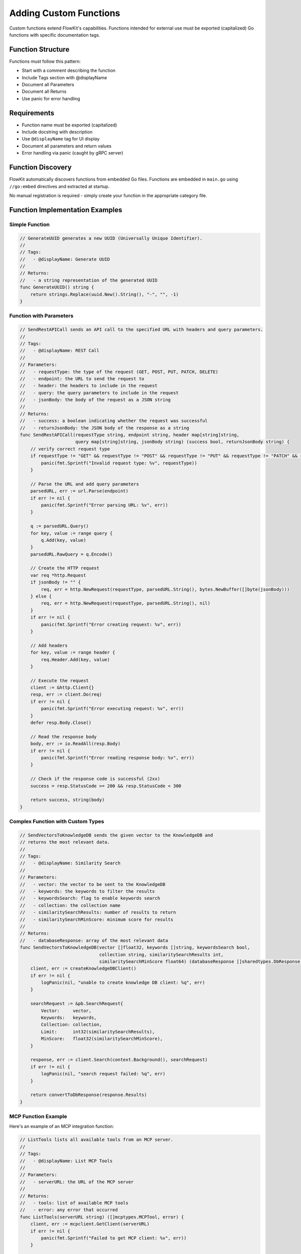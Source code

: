 .. _functions_dev:

Adding Custom Functions
=======================

Custom functions extend FlowKit's capabilities. Functions intended for external use must be exported (capitalized) Go functions with specific documentation tags.

Function Structure
------------------

Functions must follow this pattern:

- Start with a comment describing the function
- Include Tags section with @displayName
- Document all Parameters
- Document all Returns
- Use panic for error handling

Requirements
------------

- Function name must be exported (capitalized)
- Include docstring with description
- Use ``@displayName`` tag for UI display
- Document all parameters and return values
- Error handling via panic (caught by gRPC server)

Function Discovery
------------------

FlowKit automatically discovers functions from embedded Go files. Functions are embedded in ``main.go`` using ``//go:embed`` directives and extracted at startup.

No manual registration is required - simply create your function in the appropriate category file.

Function Implementation Examples
-----------------------------------

Simple Function
~~~~~~~~~~~~~~~

.. code-block:: go

   // GenerateUUID generates a new UUID (Universally Unique Identifier).
   //
   // Tags:
   //   - @displayName: Generate UUID
   //
   // Returns:
   //   - a string representation of the generated UUID
   func GenerateUUID() string {
       return strings.Replace(uuid.New().String(), "-", "", -1)
   }

Function with Parameters
~~~~~~~~~~~~~~~~~~~~~~~~

.. code-block:: go

   // SendRestAPICall sends an API call to the specified URL with headers and query parameters.
   //
   // Tags:
   //   - @displayName: REST Call
   //
   // Parameters:
   //   - requestType: the type of the request (GET, POST, PUT, PATCH, DELETE)
   //   - endpoint: the URL to send the request to
   //   - header: the headers to include in the request
   //   - query: the query parameters to include in the request
   //   - jsonBody: the body of the request as a JSON string
   //
   // Returns:
   //   - success: a boolean indicating whether the request was successful
   //   - returnJsonBody: the JSON body of the response as a string
   func SendRestAPICall(requestType string, endpoint string, header map[string]string, 
                        query map[string]string, jsonBody string) (success bool, returnJsonBody string) {
       // verify correct request type
       if requestType != "GET" && requestType != "POST" && requestType != "PUT" && requestType != "PATCH" && requestType != "DELETE" {
           panic(fmt.Sprintf("Invalid request type: %v", requestType))
       }

       // Parse the URL and add query parameters
       parsedURL, err := url.Parse(endpoint)
       if err != nil {
           panic(fmt.Sprintf("Error parsing URL: %v", err))
       }

       q := parsedURL.Query()
       for key, value := range query {
           q.Add(key, value)
       }
       parsedURL.RawQuery = q.Encode()

       // Create the HTTP request
       var req *http.Request
       if jsonBody != "" {
           req, err = http.NewRequest(requestType, parsedURL.String(), bytes.NewBuffer([]byte(jsonBody)))
       } else {
           req, err = http.NewRequest(requestType, parsedURL.String(), nil)
       }
       if err != nil {
           panic(fmt.Sprintf("Error creating request: %v", err))
       }

       // Add headers
       for key, value := range header {
           req.Header.Add(key, value)
       }

       // Execute the request
       client := &http.Client{}
       resp, err := client.Do(req)
       if err != nil {
           panic(fmt.Sprintf("Error executing request: %v", err))
       }
       defer resp.Body.Close()

       // Read the response body
       body, err := io.ReadAll(resp.Body)
       if err != nil {
           panic(fmt.Sprintf("Error reading response body: %v", err))
       }

       // Check if the response code is successful (2xx)
       success = resp.StatusCode >= 200 && resp.StatusCode < 300

       return success, string(body)
   }

Complex Function with Custom Types
~~~~~~~~~~~~~~~~~~~~~~~~~~~~~~~~~~

.. code-block:: go

   // SendVectorsToKnowledgeDB sends the given vector to the KnowledgeDB and
   // returns the most relevant data.
   //
   // Tags:
   //   - @displayName: Similarity Search
   //
   // Parameters:
   //   - vector: the vector to be sent to the KnowledgeDB
   //   - keywords: the keywords to filter the results
   //   - keywordsSearch: flag to enable keywords search
   //   - collection: the collection name
   //   - similaritySearchResults: number of results to return
   //   - similaritySearchMinScore: minimum score for results
   //
   // Returns:
   //   - databaseResponse: array of the most relevant data
   func SendVectorsToKnowledgeDB(vector []float32, keywords []string, keywordsSearch bool, 
                                 collection string, similaritySearchResults int, 
                                 similaritySearchMinScore float64) (databaseResponse []sharedtypes.DbResponse) {
       client, err := createKnowledgeDBClient()
       if err != nil {
           logPanic(nil, "unable to create knowledge DB client: %q", err)
       }
       
       searchRequest := &pb.SearchRequest{
           Vector:     vector,
           Keywords:   keywords,
           Collection: collection,
           Limit:      int32(similaritySearchResults),
           MinScore:   float32(similaritySearchMinScore),
       }
       
       response, err := client.Search(context.Background(), searchRequest)
       if err != nil {
           logPanic(nil, "search request failed: %q", err)
       }
       
       return convertToDbResponse(response.Results)
   }

MCP Function Example
~~~~~~~~~~~~~~~~~~~~

Here's an example of an MCP integration function:

.. code-block:: go

   // ListTools lists all available tools from an MCP server.
   //
   // Tags:
   //   - @displayName: List MCP Tools
   //
   // Parameters:
   //   - serverURL: the URL of the MCP server
   //
   // Returns:
   //   - tools: list of available MCP tools
   //   - error: any error that occurred
   func ListTools(serverURL string) ([]mcptypes.MCPTool, error) {
       client, err := mcpclient.GetClient(serverURL)
       if err != nil {
           panic(fmt.Sprintf("Failed to get MCP client: %v", err))
       }
       
       tools, err := client.ListTools()
       if err != nil {
           panic(fmt.Sprintf("Failed to list tools: %v", err))
       }
       
       return tools, nil
   }

Error Handling Pattern
~~~~~~~~~~~~~~~~~~~~~~

FlowKit functions use ``panic`` with formatted error messages for error handling:

.. code-block:: go

   parsedURL, err := url.Parse(endpoint)
   if err != nil {
       panic(fmt.Sprintf("Error parsing URL: %v", err))
   }

   // Or with validation
   if requestType != "GET" && requestType != "POST" {
       panic(fmt.Sprintf("Invalid request type: %v", requestType))
   }

Function Discovery Process
---------------------------

FlowKit uses an automatic function discovery system:

1. **File Embedding**: Functions are embedded at compile time using ``//go:embed`` directives in ``main.go``
2. **Category Mapping**: Each category file is mapped to a category name
3. **Automatic Extraction**: At startup, ``functiondefinitions.ExtractFunctionDefinitionsFromPackage()`` parses each embedded file
4. **Function Registration**: Discovered functions are automatically added to ``internalstates.AvailableFunctions``

.. code-block:: go

   // In main.go - embedded files
   //go:embed pkg/externalfunctions/generic.go
   var genericFile string
   
   //go:embed pkg/externalfunctions/llmhandler.go
   var llmHandlerFile string
   
   // File mapping
   files := map[string]string{
       "generic":      genericFile,
       "llm_handler":  llmHandlerFile,
       "knowledge_db": knowledgeDBFile,
       // ... other categories
   }
   
   // Automatic discovery
   for category, file := range files {
       err := functiondefinitions.ExtractFunctionDefinitionsFromPackage(file, category)
   }

The ``ExternalFunctionsMap`` in ``pkg/externalfunctions/externalfunctions.go`` serves as a runtime function registry, but registration happens automatically through discovery.

Category Files Structure
------------------------

Functions are organized in category files within ``pkg/externalfunctions/``:

- ``generic.go`` - General purpose utility functions
- ``cast.go`` - Type conversion functions
- ``llmhandler.go`` - LLM integration and AI functions
- ``knowledgedb.go`` - Database operations and vector search
- ``dataextraction.go`` - File processing and content extraction
- ``auth.go`` - Authentication and authorization functions
- ``ansysgpt.go`` - Ansys GPT specific functions
- ``ansysmeshpilot.go`` - Ansys Mesh Pilot functions
- ``ansysmaterials.go`` - Ansys Materials functions
- ``qdrant.go`` - Qdrant vector database functions
- ``mcp.go`` - Model Context Protocol functions
- ``rhsc.go`` - RHSC specific functions

Private functions are organized in ``pkg/privatefunctions/`` subdirectories:

- ``pkg/privatefunctions/generic/`` - Generic helper functions
- ``pkg/privatefunctions/codegeneration/`` - Code generation utilities
- ``pkg/privatefunctions/graphdb/`` - Graph database helpers
- ``pkg/privatefunctions/qdrant/`` - Qdrant database helpers

